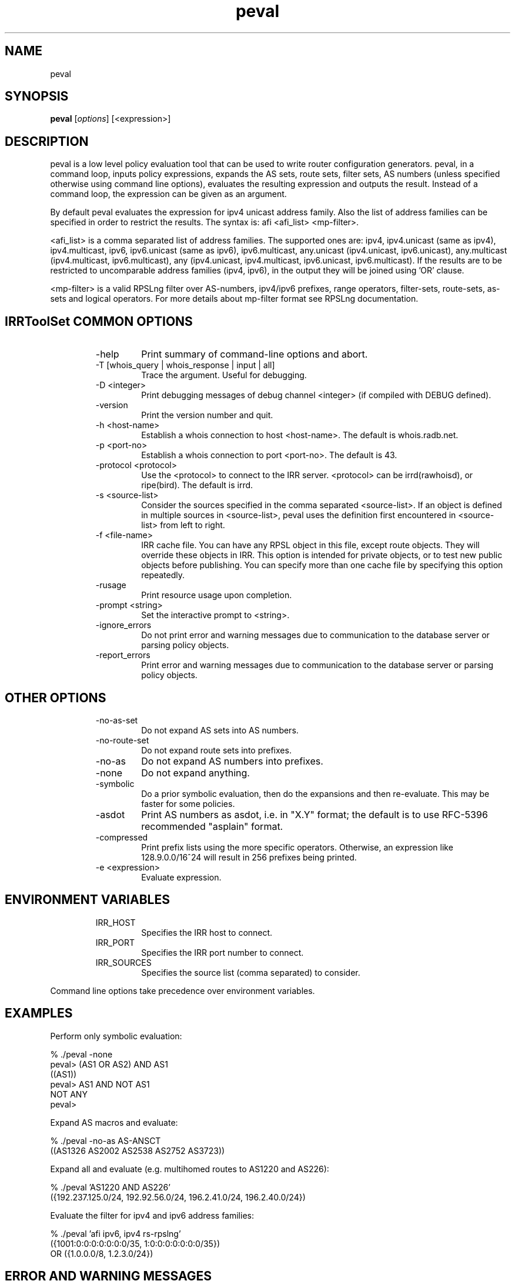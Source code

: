 .\"// $Id$
.\"// Copyright (c) 2001,2002                        RIPE NCC
.\"//
.\"// All Rights Reserved
.\"//
.\"// Permission to use, copy, modify, and distribute this software and its
.\"// documentation for any purpose and without fee is hereby granted,
.\"// provided that the above copyright notice appear in all copies and that
.\"// both that copyright notice and this permission notice appear in
.\"// supporting documentation, and that the name of the author not be
.\"// used in advertising or publicity pertaining to distribution of the
.\"// software without specific, written prior permission.
.\"//
.\"// THE AUTHOR DISCLAIMS ALL WARRANTIES WITH REGARD TO THIS SOFTWARE, INCLUDING
.\"// ALL IMPLIED WARRANTIES OF MERCHANTABILITY AND FITNESS; IN NO EVENT SHALL
.\"// AUTHOR BE LIABLE FOR ANY SPECIAL, INDIRECT OR CONSEQUENTIAL DAMAGES OR ANY
.\"// DAMAGES WHATSOEVER RESULTING FROM LOSS OF USE, DATA OR PROFITS, WHETHER IN
.\"// AN ACTION OF CONTRACT, NEGLIGENCE OR OTHER TORTIOUS ACTION, ARISING OUT OF
.\"// OR IN CONNECTION WITH THE USE OR PERFORMANCE OF THIS SOFTWARE.
.\"//
.\"// 
.\"//  Copyright (c) 1994 by the University of Southern California
.\"//  and/or the International Business Machines Corporation.
.\"//  All rights reserved.
.\"//
.\"//  Permission to use, copy, modify, and distribute this software and
.\"//  its documentation in source and binary forms for lawful
.\"//  non-commercial purposes and without fee is hereby granted, provided
.\"//  that the above copyright notice appear in all copies and that both
.\"//  the copyright notice and this permission notice appear in supporting
.\"//  documentation, and that any documentation, advertising materials,
.\"//  and other materials related to such distribution and use acknowledge
.\"//  that the software was developed by the University of Southern
.\"//  California, Information Sciences Institute and/or the International
.\"//  Business Machines Corporation.  The name of the USC or IBM may not
.\"//  be used to endorse or promote products derived from this software
.\"//  without specific prior written permission.
.\"//
.\"//  NEITHER THE UNIVERSITY OF SOUTHERN CALIFORNIA NOR INTERNATIONAL
.\"//  BUSINESS MACHINES CORPORATION MAKES ANY REPRESENTATIONS ABOUT
.\"//  THE SUITABILITY OF THIS SOFTWARE FOR ANY PURPOSE.  THIS SOFTWARE IS
.\"//  PROVIDED "AS IS" AND WITHOUT ANY EXPRESS OR IMPLIED WARRANTIES,
.\"//  INCLUDING, WITHOUT LIMITATION, THE IMPLIED WARRANTIES OF
.\"//  MERCHANTABILITY AND FITNESS FOR A PARTICULAR PURPOSE, TITLE, AND 
.\"//  NON-INFRINGEMENT.
.\"//
.\"//  IN NO EVENT SHALL USC, IBM, OR ANY OTHER CONTRIBUTOR BE LIABLE FOR ANY
.\"//  SPECIAL, INDIRECT OR CONSEQUENTIAL DAMAGES, WHETHER IN CONTRACT,
.\"//  TORT, OR OTHER FORM OF ACTION, ARISING OUT OF OR IN CONNECTION WITH,
.\"//  THE USE OR PERFORMANCE OF THIS SOFTWARE.
.\"//
.\"//  Questions concerning this software should be directed to 
.\"//  irrtoolset@ripe.net
.\"//
.\"//  Author(s): Cengiz Alaettinoglu <cengiz@isi.edu>
.\"//             Katie Petrusha <katie@ripe.net>
.\"
.\"
.TH peval 1 local
.SH NAME
peval
.SH SYNOPSIS
.B peval
.RI [ options ]\ [<expression>]
.SH DESCRIPTION
.PP
peval is a low level policy evaluation tool 
that can be used to write router configuration generators.
peval, in a command loop,
inputs policy expressions,
expands the AS sets, route sets, filter sets, AS numbers 
(unless specified otherwise using command line options),
evaluates the resulting expression
and outputs the result.
Instead of a command loop,
the expression can be given as an argument.
.PP
By default peval evaluates the expression for ipv4 unicast address family. Also the list of address families can be specified in order to restrict the results. The syntax is: afi <afi_list> <mp-filter>.
.PP
<afi_list> is a comma separated list of address families. The supported ones are: ipv4, ipv4.unicast (same as ipv4), ipv4.multicast, ipv6, ipv6.unicast (same as ipv6), ipv6.multicast, any.unicast (ipv4.unicast, ipv6.unicast), any.multicast (ipv4.multicast, ipv6.multicast), any (ipv4.unicast, ipv4.multicast, ipv6.unicast, ipv6.multicast). If the results are to be restricted to uncomparable address families (ipv4, ipv6), in the output they will be joined using 'OR' clause.
.PP
<mp-filter> is a valid RPSLng filter over AS-numbers, ipv4/ipv6 prefixes, range operators, filter-sets, route-sets, as-sets and logical operators. For more details about mp-filter format see RPSLng documentation.
.PP
.SH IRRToolSet COMMON OPTIONS
.RS
.IP -help
Print summary of command-line options and abort.
.IP "\-T [whois_query | whois_response | input | all]"
Trace the argument. Useful for debugging.
.IP "\-D <integer>"
Print debugging messages of debug channel <integer> 
(if compiled with DEBUG defined).
.IP "\-version"
Print the version number and quit.
.IP "\-h <host-name>"
Establish a whois connection to host <host-name>.
The default is whois.radb.net.
.IP "\-p <port-no>"
Establish a whois connection to port <port-no>.
The default is 43.
.IP "\-protocol <protocol>"
Use the <protocol> to connect to the IRR server. <protocol> can be irrd(rawhoisd), or ripe(bird). The default is irrd.
.IP "\-s <source-list>"
Consider the sources specified in the comma separated <source-list>.
If an object is defined in multiple sources in <source-list>,
peval uses the definition first encountered in <source-list>
from left to right.
.IP "\-f <file-name>" 
IRR cache file. You can have any RPSL object in this file, except route
objects. 
They will override these objects in IRR.
This option is intended for private objects, or to test new public objects 
before publishing. You can specify more than one cache file by specifying this
option repeatedly.
.IP \-rusage
Print resource usage upon completion.
.IP "\-prompt <string>"
Set the interactive prompt to <string>.
.IP "\-ignore_errors"
Do not print error and warning messages due to communication to the
database server or parsing policy objects.
.IP "\-report_errors"
Print error and warning messages due to communication to the
database server or parsing policy objects.
.RE
.SH OTHER OPTIONS
.RS
.IP -no-as-set
Do not expand AS sets into AS numbers.
.IP -no-route-set
Do not expand route sets into prefixes.
.IP -no-as
Do not expand AS numbers into prefixes.
.IP -none
Do not expand anything.
.IP -symbolic
Do a prior symbolic evaluation, then do the expansions and then
re-evaluate.
This may be faster for some policies.
.IP \-asdot
Print AS numbers as asdot, i.e. in "X.Y" format;
the default is to use RFC-5396 recommended "asplain" format.
.IP -compressed
Print prefix lists using the more specific operators. 
Otherwise,
an expression like 128.9.0.0/16^24 will result in 256 prefixes being printed.
.IP "\-e <expression>"
Evaluate expression.
.RE
.SH ENVIRONMENT VARIABLES
.RS
.IP IRR_HOST
Specifies the IRR host to connect.
.IP IRR_PORT
Specifies the IRR port number to connect.
.IP IRR_SOURCES
Specifies the source list (comma separated) to consider.
.RE
.PP
Command line options take precedence over environment variables.
.SH EXAMPLES
.PP
Perform only symbolic evaluation:
.PP
.nf
% ./peval -none
peval> (AS1 OR AS2) AND AS1
((AS1))
peval> AS1 AND NOT AS1
NOT ANY
peval> 
.fi
.PP
Expand AS macros and evaluate:
.PP
.nf
% ./peval -no-as AS-ANSCT
((AS1326 AS2002 AS2538 AS2752 AS3723))
.fi
.PP
Expand all and evaluate 
(e.g. multihomed routes to AS1220 and AS226):
.PP
.nf
% ./peval 'AS1220 AND AS226'
({192.237.125.0/24, 192.92.56.0/24, 196.2.41.0/24, 196.2.40.0/24})
.fi
.PP 
Evaluate the filter for ipv4 and ipv6 address families:
.PP
.nf
% ./peval 'afi ipv6, ipv4 rs-rpslng'
({1001:0:0:0:0:0:0:0/35, 1:0:0:0:0:0:0:0/35})
 OR ({1.0.0.0/8, 1.2.3.0/24})
.SH ERROR AND WARNING MESSAGES
Error: Internal error.
.RS
.PP
Fails if couldn't evaluate the filter to resulting normal expression.
.PP
.RE
Unknown protocol!
.RS
.PP
Connection to IRR server failed. This can be caused by various reasons, please see Errors manpage, IRR Communication errors.
.PP
.RE
***Error: badly formed filter.
.RS
.PP
syntax error in RPSL filter specification. 
.PP
.RE
For more error descriptions, please see 
.B
Errors manual page.
.SH AUTHORS
Cengiz Alaettinoglu <cengiz@isi.edu>
.PP
Katie Petrusha <katie@ripe.net>
